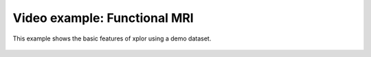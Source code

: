 Video example: Functional MRI
**********************************

This example shows the basic features of xplor using a demo dataset.

 .. raw:: html

    <iframe width="560" height="315" src="https://www.youtube.com/embed/buecz7AptJ4" frameborder="0" allow="accelerometer; autoplay; encrypted-media; gyroscope; picture-in-picture" allowfullscreen></iframe>

